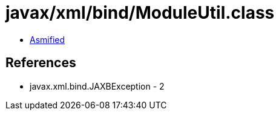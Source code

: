 = javax/xml/bind/ModuleUtil.class

 - link:ModuleUtil-asmified.java[Asmified]

== References

 - javax.xml.bind.JAXBException - 2
